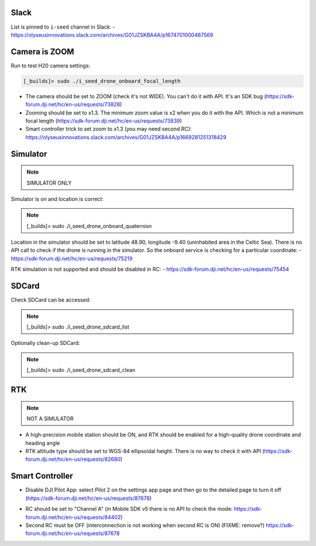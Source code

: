 Slack
-----

List is pinned to ``i-seed`` channel in Slack:
- https://olyseusinnovations.slack.com/archives/G01JZSKBA4A/p1674701000467569

Camera is ZOOM
--------------

Run to test H20 camera settings:

.. code-block:: none

  [_builds]> sudo ./i_seed_drone_onboard_focal_length

- The camera should be set to ZOOM (check it's not WIDE).
  You can't do it with API. It's an SDK bug
  (https://sdk-forum.dji.net/hc/en-us/requests/73828)

- Zooming should be set to x1.3. The minimum zoom value is x2 when you do it
  with the API. Which is not a minimum focal length
  (https://sdk-forum.dji.net/hc/en-us/requests/73839)

- Smart controller trick to set zoom to x1.3 (you may need second RC):
  https://olyseusinnovations.slack.com/archives/G01JZSKBA4A/p1669281251318429

Simulator
---------

.. note::

  SIMULATOR ONLY

Simulator is on and location is correct:

.. note::

  [_builds]> sudo ./i_seed_drone_onboard_quaternion

Location in the simulator should be set to latitude 48.90, longitude -9.40
(uninhabited area in the Celtic Sea). There is no API call to check if the
drone is running in the simulator. So the onboard service is checking for a
particular coordinate:
- https://sdk-forum.dji.net/hc/en-us/requests/75219

RTK simulation is not supported and should be disabled in RC:
- https://sdk-forum.dji.net/hc/en-us/requests/75454

SDCard
------

Check SDCard can be accessed:

.. note::

  [_builds]> sudo ./i_seed_drone_sdcard_list

Optionally clean-up SDCard:

.. note::

  [_builds]> sudo ./i_seed_drone_sdcard_clean

RTK
---

.. note::

  NOT A SIMULATOR

- A high-precision mobile station should be ON, and RTK should be enabled for
  a high-quality drone coordinate and heading angle

- RTK altitude type should be set to WGS-84 ellipsoidal height. There is no way
  to check it with API (https://sdk-forum.dji.net/hc/en-us/requests/82680)

Smart Controller
----------------

- Disable DJI Pilot App: select Pilot 2 on the settings app page and then go
  to the detailed page to turn it off
  (https://sdk-forum.dji.net/hc/en-us/requests/87678)

.. seealso::

  https://sdk-forum.dji.net/hc/en-us/requests/79714

- RC should be set to "Channel A" (in Mobile SDK v5 there is no API to check
  the mode: https://sdk-forum.dji.net/hc/en-us/requests/84402)

- Second RC must be OFF (interconnection is not working when second RC is ON)
  (FIXME: remove?) https://sdk-forum.dji.net/hc/en-us/requests/87678
